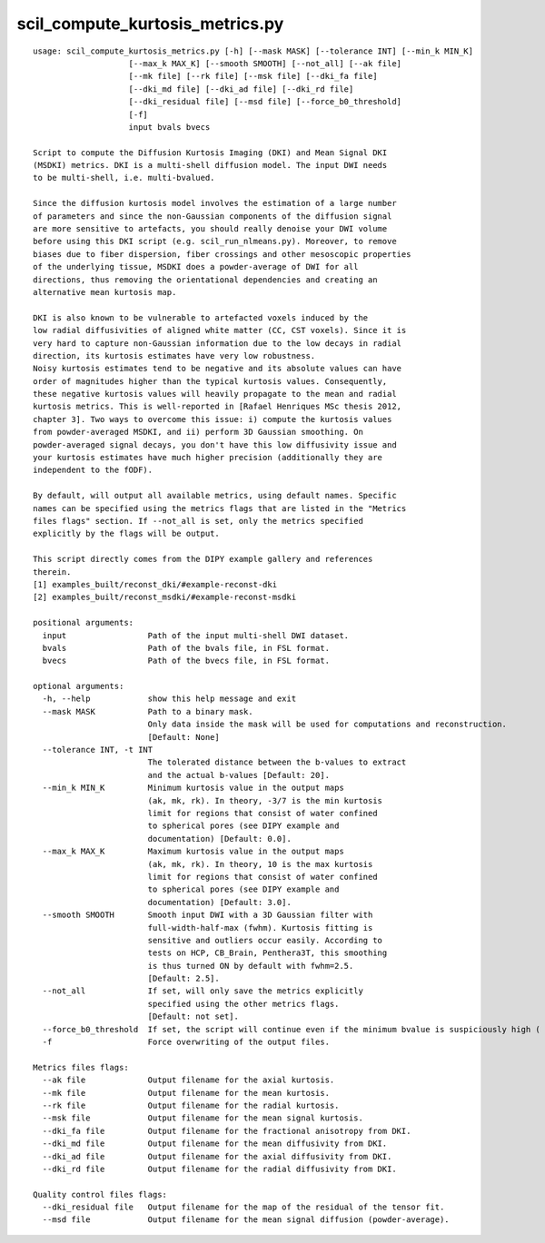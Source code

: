 scil_compute_kurtosis_metrics.py
==============

::

	usage: scil_compute_kurtosis_metrics.py [-h] [--mask MASK] [--tolerance INT] [--min_k MIN_K]
	                    [--max_k MAX_K] [--smooth SMOOTH] [--not_all] [--ak file]
	                    [--mk file] [--rk file] [--msk file] [--dki_fa file]
	                    [--dki_md file] [--dki_ad file] [--dki_rd file]
	                    [--dki_residual file] [--msd file] [--force_b0_threshold]
	                    [-f]
	                    input bvals bvecs
	
	Script to compute the Diffusion Kurtosis Imaging (DKI) and Mean Signal DKI
	(MSDKI) metrics. DKI is a multi-shell diffusion model. The input DWI needs
	to be multi-shell, i.e. multi-bvalued.
	
	Since the diffusion kurtosis model involves the estimation of a large number
	of parameters and since the non-Gaussian components of the diffusion signal
	are more sensitive to artefacts, you should really denoise your DWI volume
	before using this DKI script (e.g. scil_run_nlmeans.py). Moreover, to remove
	biases due to fiber dispersion, fiber crossings and other mesoscopic properties
	of the underlying tissue, MSDKI does a powder-average of DWI for all
	directions, thus removing the orientational dependencies and creating an
	alternative mean kurtosis map.
	
	DKI is also known to be vulnerable to artefacted voxels induced by the
	low radial diffusivities of aligned white matter (CC, CST voxels). Since it is
	very hard to capture non-Gaussian information due to the low decays in radial
	direction, its kurtosis estimates have very low robustness.
	Noisy kurtosis estimates tend to be negative and its absolute values can have
	order of magnitudes higher than the typical kurtosis values. Consequently,
	these negative kurtosis values will heavily propagate to the mean and radial
	kurtosis metrics. This is well-reported in [Rafael Henriques MSc thesis 2012,
	chapter 3]. Two ways to overcome this issue: i) compute the kurtosis values
	from powder-averaged MSDKI, and ii) perform 3D Gaussian smoothing. On
	powder-averaged signal decays, you don't have this low diffusivity issue and
	your kurtosis estimates have much higher precision (additionally they are
	independent to the fODF).
	
	By default, will output all available metrics, using default names. Specific
	names can be specified using the metrics flags that are listed in the "Metrics
	files flags" section. If --not_all is set, only the metrics specified
	explicitly by the flags will be output.
	
	This script directly comes from the DIPY example gallery and references
	therein.
	[1] examples_built/reconst_dki/#example-reconst-dki
	[2] examples_built/reconst_msdki/#example-reconst-msdki
	
	positional arguments:
	  input                 Path of the input multi-shell DWI dataset.
	  bvals                 Path of the bvals file, in FSL format.
	  bvecs                 Path of the bvecs file, in FSL format.
	
	optional arguments:
	  -h, --help            show this help message and exit
	  --mask MASK           Path to a binary mask.
	                        Only data inside the mask will be used for computations and reconstruction. 
	                        [Default: None]
	  --tolerance INT, -t INT
	                        The tolerated distance between the b-values to extract
	                        and the actual b-values [Default: 20].
	  --min_k MIN_K         Minimum kurtosis value in the output maps 
	                        (ak, mk, rk). In theory, -3/7 is the min kurtosis 
	                        limit for regions that consist of water confined 
	                        to spherical pores (see DIPY example and 
	                        documentation) [Default: 0.0].
	  --max_k MAX_K         Maximum kurtosis value in the output maps 
	                        (ak, mk, rk). In theory, 10 is the max kurtosis
	                        limit for regions that consist of water confined
	                        to spherical pores (see DIPY example and 
	                        documentation) [Default: 3.0].
	  --smooth SMOOTH       Smooth input DWI with a 3D Gaussian filter with 
	                        full-width-half-max (fwhm). Kurtosis fitting is 
	                        sensitive and outliers occur easily. According to
	                        tests on HCP, CB_Brain, Penthera3T, this smoothing
	                        is thus turned ON by default with fwhm=2.5. 
	                        [Default: 2.5].
	  --not_all             If set, will only save the metrics explicitly 
	                        specified using the other metrics flags. 
	                        [Default: not set].
	  --force_b0_threshold  If set, the script will continue even if the minimum bvalue is suspiciously high ( > 20)
	  -f                    Force overwriting of the output files.
	
	Metrics files flags:
	  --ak file             Output filename for the axial kurtosis.
	  --mk file             Output filename for the mean kurtosis.
	  --rk file             Output filename for the radial kurtosis.
	  --msk file            Output filename for the mean signal kurtosis.
	  --dki_fa file         Output filename for the fractional anisotropy from DKI.
	  --dki_md file         Output filename for the mean diffusivity from DKI.
	  --dki_ad file         Output filename for the axial diffusivity from DKI.
	  --dki_rd file         Output filename for the radial diffusivity from DKI.
	
	Quality control files flags:
	  --dki_residual file   Output filename for the map of the residual of the tensor fit.
	  --msd file            Output filename for the mean signal diffusion (powder-average).
